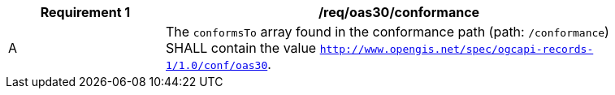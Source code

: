 [[req_oas30_conformance]]
[width="90%",cols="2,6a"]
|===
^|*Requirement {counter:req-id}* |*/req/oas30/conformance*

^|A |The `conformsTo` array found in the conformance path (path: `/conformance`) SHALL contain the value `http://www.opengis.net/spec/ogcapi-records-1/1.0/conf/oas30`.
|===
